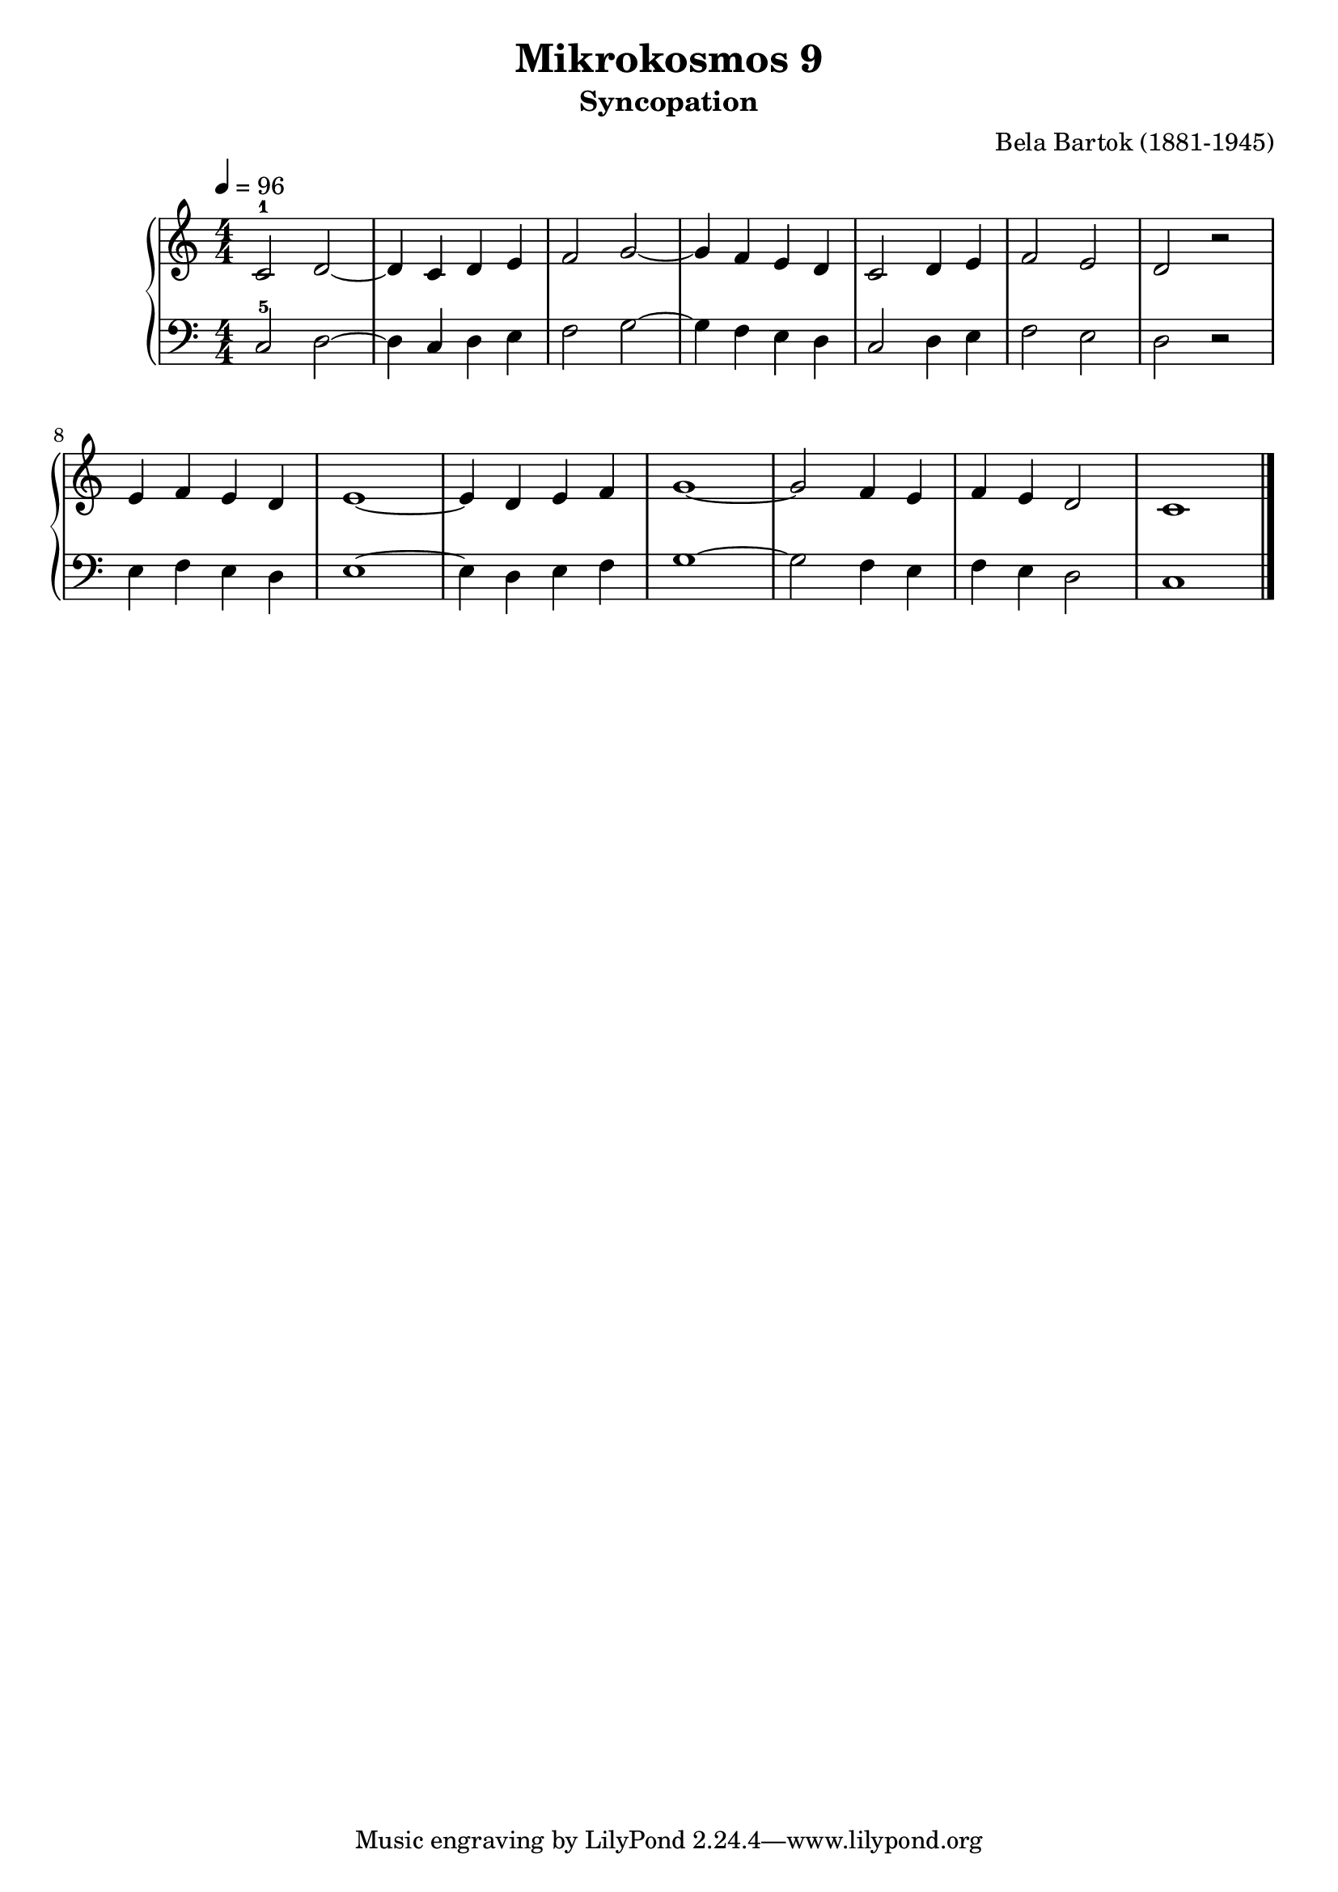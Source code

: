 \version "2.22"

\header {
  title = 	"Mikrokosmos 9"
  subtitle = "Syncopation"
  composer =	"Bela Bartok (1881-1945)"
  maintainer = 	"Tim Burgess"
  maintainerEmail = "timburgess@mac.com"
}

righthand =  {
  \key c \major
  \numericTimeSignature \time 4/4
  \clef "treble"
  \tempo 4 = 96
  \relative c' {
  c2-1 d ~ d4 c d e f2 g ~ g4 f e d c2 d4 e f2 e d r e4 f e d e1 ~ e4 d e f g1 ~ g2 f4 e f e d2 c1 \bar "|."
  }
}

lefthand =  {
  \key c \major
  \numericTimeSignature \time 4/4
  \clef "bass"
  \relative c {
  c2-5 d ~ d4 c d e f2 g ~ g4 f e d c2 d4 e f2 e d r e4 f e d e1 ~ e4 d e f g1 ~ g2 f4 e f e d2 c1 \bar "|."
  }
}

\score {
   \context PianoStaff << 
    \context Staff = "one" <<
      \righthand
    >>
    \context Staff = "two" <<
      \lefthand
    >>
  >>
  \layout { }
  \midi { }
}
   
